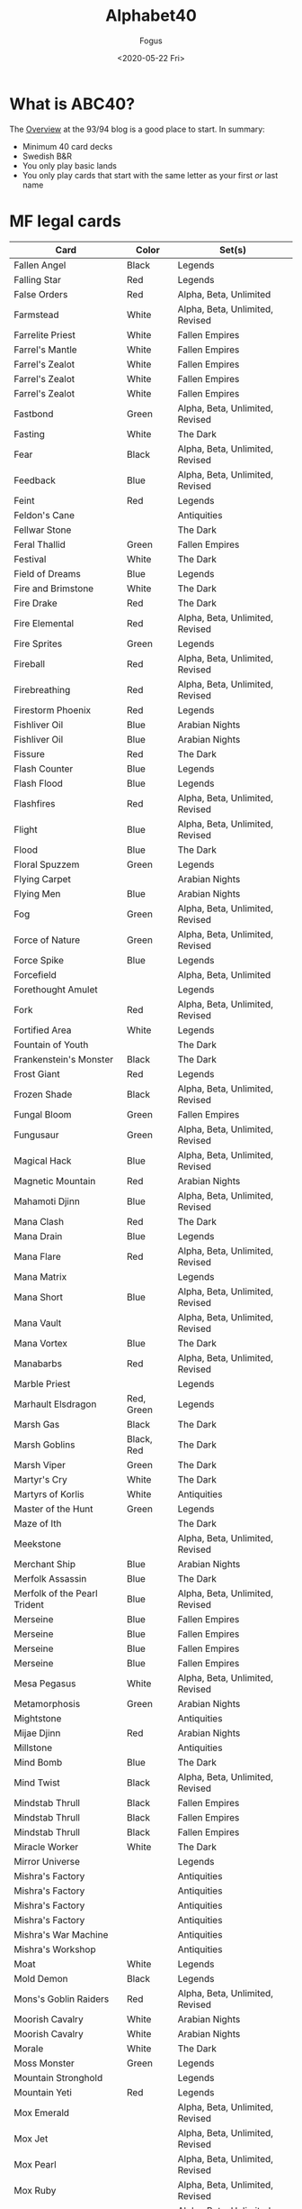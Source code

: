 #+TITLE:     Alphabet40
#+AUTHOR:    Fogus
#+DATE:      <2020-05-22 Fri>
#+LANGUAGE:            en
#+OPTIONS:             H:3 num:nil toc:1 \n:nil
#+OPTIONS:             TeX:t LaTeX:t skip:nil d:nil todo:t pri:nil tags:not-in-toc
#+INFOJS_OPT:          view:nil toc:nil ltoc:t mouse:underline buttons:0 path:http://orgmode.org/org-info.js
#+EXPORT_SELECT_TAGS:  export
#+EXPORT_EXCLUDE_TAGS: noexport

* What is ABC40?

The [[http://oldschool-mtg.blogspot.com/2020/05/abc-40-perfectly-unfair-format.html][Overview]] at the 93/94 blog is a good place to start. In summary:

- Minimum 40 card decks
- Swedish B&R
- You only play basic lands
- You only play cards that start with the same letter as your first /or/ last name

* MF legal cards

| **Card**                     | **Color**  | **Set(s)**                      |
|------------------------------+------------+---------------------------------|
| Fallen Angel                 | Black      | Legends                         |
| Falling Star                 | Red        | Legends                         |
| False Orders                 | Red        | Alpha, Beta, Unlimited          |
| Farmstead                    | White      | Alpha, Beta, Unlimited, Revised |
| Farrelite Priest             | White      | Fallen Empires                  |
| Farrel's Mantle              | White      | Fallen Empires                  |
| Farrel's Zealot              | White      | Fallen Empires                  |
| Farrel's Zealot              | White      | Fallen Empires                  |
| Farrel's Zealot              | White      | Fallen Empires                  |
| Fastbond                     | Green      | Alpha, Beta, Unlimited, Revised |
| Fasting                      | White      | The Dark                        |
| Fear                         | Black      | Alpha, Beta, Unlimited, Revised |
| Feedback                     | Blue       | Alpha, Beta, Unlimited, Revised |
| Feint                        | Red        | Legends                         |
| Feldon's Cane                |            | Antiquities                     |
| Fellwar Stone                |            | The Dark                        |
| Feral Thallid                | Green      | Fallen Empires                  |
| Festival                     | White      | The Dark                        |
| Field of Dreams              | Blue       | Legends                         |
| Fire and Brimstone           | White      | The Dark                        |
| Fire Drake                   | Red        | The Dark                        |
| Fire Elemental               | Red        | Alpha, Beta, Unlimited, Revised |
| Fire Sprites                 | Green      | Legends                         |
| Fireball                     | Red        | Alpha, Beta, Unlimited, Revised |
| Firebreathing                | Red        | Alpha, Beta, Unlimited, Revised |
| Firestorm Phoenix            | Red        | Legends                         |
| Fishliver Oil                | Blue       | Arabian Nights                  |
| Fishliver Oil                | Blue       | Arabian Nights                  |
| Fissure                      | Red        | The Dark                        |
| Flash Counter                | Blue       | Legends                         |
| Flash Flood                  | Blue       | Legends                         |
| Flashfires                   | Red        | Alpha, Beta, Unlimited, Revised |
| Flight                       | Blue       | Alpha, Beta, Unlimited, Revised |
| Flood                        | Blue       | The Dark                        |
| Floral Spuzzem               | Green      | Legends                         |
| Flying Carpet                |            | Arabian Nights                  |
| Flying Men                   | Blue       | Arabian Nights                  |
| Fog                          | Green      | Alpha, Beta, Unlimited, Revised |
| Force of Nature              | Green      | Alpha, Beta, Unlimited, Revised |
| Force Spike                  | Blue       | Legends                         |
| Forcefield                   |            | Alpha, Beta, Unlimited          |
| Forethought Amulet           |            | Legends                         |
| Fork                         | Red        | Alpha, Beta, Unlimited, Revised |
| Fortified Area               | White      | Legends                         |
| Fountain of Youth            |            | The Dark                        |
| Frankenstein's Monster       | Black      | The Dark                        |
| Frost Giant                  | Red        | Legends                         |
| Frozen Shade                 | Black      | Alpha, Beta, Unlimited, Revised |
| Fungal Bloom                 | Green      | Fallen Empires                  |
| Fungusaur                    | Green      | Alpha, Beta, Unlimited, Revised |
| Magical Hack                 | Blue       | Alpha, Beta, Unlimited, Revised |
| Magnetic Mountain            | Red        | Arabian Nights                  |
| Mahamoti Djinn               | Blue       | Alpha, Beta, Unlimited, Revised |
| Mana Clash                   | Red        | The Dark                        |
| Mana Drain                   | Blue       | Legends                         |
| Mana Flare                   | Red        | Alpha, Beta, Unlimited, Revised |
| Mana Matrix                  |            | Legends                         |
| Mana Short                   | Blue       | Alpha, Beta, Unlimited, Revised |
| Mana Vault                   |            | Alpha, Beta, Unlimited, Revised |
| Mana Vortex                  | Blue       | The Dark                        |
| Manabarbs                    | Red        | Alpha, Beta, Unlimited, Revised |
| Marble Priest                |            | Legends                         |
| Marhault Elsdragon           | Red, Green | Legends                         |
| Marsh Gas                    | Black      | The Dark                        |
| Marsh Goblins                | Black, Red | The Dark                        |
| Marsh Viper                  | Green      | The Dark                        |
| Martyr's Cry                 | White      | The Dark                        |
| Martyrs of Korlis            | White      | Antiquities                     |
| Master of the Hunt           | Green      | Legends                         |
| Maze of Ith                  |            | The Dark                        |
| Meekstone                    |            | Alpha, Beta, Unlimited, Revised |
| Merchant Ship                | Blue       | Arabian Nights                  |
| Merfolk Assassin             | Blue       | The Dark                        |
| Merfolk of the Pearl Trident | Blue       | Alpha, Beta, Unlimited, Revised |
| Merseine                     | Blue       | Fallen Empires                  |
| Merseine                     | Blue       | Fallen Empires                  |
| Merseine                     | Blue       | Fallen Empires                  |
| Merseine                     | Blue       | Fallen Empires                  |
| Mesa Pegasus                 | White      | Alpha, Beta, Unlimited, Revised |
| Metamorphosis                | Green      | Arabian Nights                  |
| Mightstone                   |            | Antiquities                     |
| Mijae Djinn                  | Red        | Arabian Nights                  |
| Millstone                    |            | Antiquities                     |
| Mind Bomb                    | Blue       | The Dark                        |
| Mind Twist                   | Black      | Alpha, Beta, Unlimited, Revised |
| Mindstab Thrull              | Black      | Fallen Empires                  |
| Mindstab Thrull              | Black      | Fallen Empires                  |
| Mindstab Thrull              | Black      | Fallen Empires                  |
| Miracle Worker               | White      | The Dark                        |
| Mirror Universe              |            | Legends                         |
| Mishra's Factory             |            | Antiquities                     |
| Mishra's Factory             |            | Antiquities                     |
| Mishra's Factory             |            | Antiquities                     |
| Mishra's Factory             |            | Antiquities                     |
| Mishra's War Machine         |            | Antiquities                     |
| Mishra's Workshop            |            | Antiquities                     |
| Moat                         | White      | Legends                         |
| Mold Demon                   | Black      | Legends                         |
| Mons's Goblin Raiders        | Red        | Alpha, Beta, Unlimited, Revised |
| Moorish Cavalry              | White      | Arabian Nights                  |
| Moorish Cavalry              | White      | Arabian Nights                  |
| Morale                       | White      | The Dark                        |
| Moss Monster                 | Green      | Legends                         |
| Mountain Stronghold          |            | Legends                         |
| Mountain Yeti                | Red        | Legends                         |
| Mox Emerald                  |            | Alpha, Beta, Unlimited, Revised |
| Mox Jet                      |            | Alpha, Beta, Unlimited, Revised |
| Mox Pearl                    |            | Alpha, Beta, Unlimited, Revised |
| Mox Ruby                     |            | Alpha, Beta, Unlimited, Revised |
| Mox Sapphire                 |            | Alpha, Beta, Unlimited, Revised |
| Murk Dwellers                | Black      | The Dark                        |


* Changes


